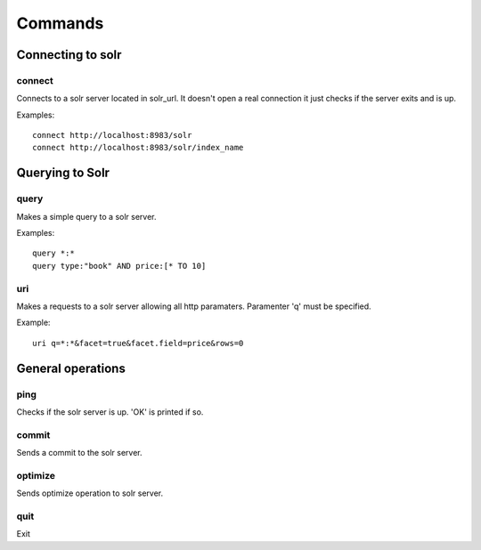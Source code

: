 .. _commands:

Commands
========


Connecting to solr
------------------

connect
.......

.. program:: connect

.. option:: solr_url

    Url of the index you want to query.


Connects to a solr server located in solr_url. It doesn't open a real connection
it just checks if the server exits and is up.

Examples::

    connect http://localhost:8983/solr
    connect http://localhost:8983/solr/index_name

Querying to Solr
----------------

query
.....

.. program:: query

.. option:: q

    Value of the parameter 'q'.

Makes a simple query to a solr server. 

Examples::

    query *:*
    query type:"book" AND price:[* TO 10]

uri
...

.. program:: uri

.. option:: params

    Specify all the http parameters.

Makes a requests to a solr server allowing all http paramaters.
Paramenter 'q' must be specified.

Example::

    uri q=*:*&facet=true&facet.field=price&rows=0


General operations
------------------

ping
....

Checks if the solr server is up. 'OK' is printed if so.


commit
......

Sends a commit to the solr server.

optimize
........

Sends optimize operation to solr server.

quit
....

Exit



